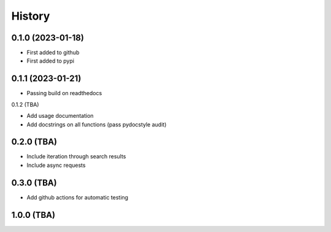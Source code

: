 =======
History
=======

0.1.0 (2023-01-18)
------------------

* First added to github
* First added to pypi


0.1.1 (2023-01-21)
------------------

* Passing build on readthedocs

0.1.2 (TBA)

* Add usage documentation
* Add docstrings on all functions (pass pydocstyle audit)


0.2.0 (TBA)
-----------

* Include iteration through search results
* Include async requests


0.3.0 (TBA)
-----------

* Add github actions for automatic testing


1.0.0 (TBA)
-----------

